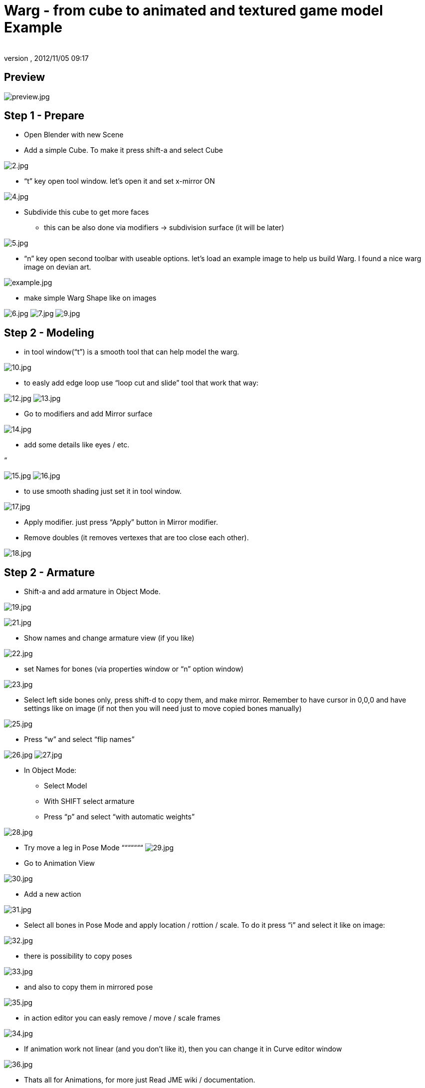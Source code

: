 = Warg - from cube to animated and textured game model Example
:author: 
:revnumber: 
:revdate: 2012/11/05 09:17
:relfileprefix: ../../
:imagesdir: ../..
ifdef::env-github,env-browser[:outfilesuffix: .adoc]






== Preview

image:jme3/external/preview.jpg[preview.jpg,with="",height=""]



== Step 1 - Prepare

- Open Blender with new Scene
- Add a simple Cube. To make it press shift-a and select Cube


image:jme3/external/2.jpg[2.jpg,with="",height=""]


- “t” key open tool window. let’s open it and set x-mirror ON


image:jme3/external/4.jpg[4.jpg,with="",height=""]


- Subdivide this cube to get more faces
* this can be also done via modifiers → subdivision surface (it will be later)


image:jme3/external/5.jpg[5.jpg,with="",height=""]


- “n” key open second toolbar with useable options. let's load an example image to help us build Warg.
I found a nice warg image on devian art.


image:jme3/external/example.jpg[example.jpg,with="",height=""]


- make simple Warg Shape like on images


image:jme3/external/6.jpg[6.jpg,with="",height=""]
image:jme3/external/7.jpg[7.jpg,with="",height=""]
image:jme3/external/9.jpg[9.jpg,with="",height=""]



== Step 2 - Modeling

- in tool window(“t”) is a smooth tool that can help model the warg.


image:jme3/external/10.jpg[10.jpg,with="",height=""]


- to easly add edge loop use “loop cut and slide” tool that work that way:


image:jme3/external/12.jpg[12.jpg,with="",height=""]
image:jme3/external/13.jpg[13.jpg,with="",height=""]


- Go to modifiers and add Mirror surface


image:jme3/external/14.jpg[14.jpg,with="",height=""]


- add some details like eyes / etc.


“


image:jme3/external/15.jpg[15.jpg,with="",height=""]
image:jme3/external/16.jpg[16.jpg,with="",height=""]


- to use smooth shading just set it in tool window.


image:jme3/external/17.jpg[17.jpg,with="",height=""]


- Apply modifier. just press “Apply” button in Mirror modifier.
- Remove doubles (it removes vertexes that are too close each other).


image:jme3/external/18.jpg[18.jpg,with="",height=""]



== Step 2 - Armature

- Shift-a and add armature in Object Mode.



image:jme3/external/19.jpg[19.jpg,with="",height=""]

image:jme3/external/21.jpg[21.jpg,with="",height=""]


- Show names and change armature view (if you like)


image:jme3/external/22.jpg[22.jpg,with="",height=""]


- set Names for bones (via properties window or “n” option window)


image:jme3/external/23.jpg[23.jpg,with="",height=""]


- Select left side bones only, press shift-d to copy them, and make mirror.
Remember to have cursor in 0,0,0 and have settings like on image (if not then you will need just to move copied bones manually)


image:jme3/external/25.jpg[25.jpg,with="",height=""]


- Press “w” and select “flip names”


image:jme3/external/26.jpg[26.jpg,with="",height=""]
image:jme3/external/27.jpg[27.jpg,with="",height=""]


- In Object Mode:
* Select Model
* With SHIFT select armature
* Press “p” and select “with automatic weights”


image:jme3/external/28.jpg[28.jpg,with="",height=""]


- Try move a leg in Pose Mode
“““““““
image:jme3/external/29.jpg[29.jpg,with="",height=""]


- Go to Animation View


image:jme3/external/30.jpg[30.jpg,with="",height=""]


- Add a new action


image:jme3/external/31.jpg[31.jpg,with="",height=""]


- Select all bones in Pose Mode and apply location / rottion / scale.
To do it press “i” and select it like on image:


image:jme3/external/32.jpg[32.jpg,with="",height=""]



- there is possibility to copy poses


image:jme3/external/33.jpg[33.jpg,with="",height=""]


- and also to copy them in mirrored pose


image:jme3/external/35.jpg[35.jpg,with="",height=""]


- in action editor you can easly remove / move / scale frames


image:jme3/external/34.jpg[34.jpg,with="",height=""]


- If animation work not linear (and you don't like it), then you can change it in Curve editor window


image:jme3/external/36.jpg[36.jpg,with="",height=""]


- Thats all for Animations, for more just Read JME wiki / documentation.



== Step 2 - Texturing

- Move armature to second layer.
press “m” to make it.


image:jme3/external/37.jpg[37.jpg,with="",height=""]


- In edit mode, need to mark seam on Edges to prepare model for texturing.
press ctrl-e to make it.


image:jme3/external/38.jpg[38.jpg,with="",height=""]


- do it similar to this (or you can make it better):


image:jme3/external/40.jpg[40.jpg,with="",height=""]
image:jme3/external/41.jpg[41.jpg,with="",height=""]
image:jme3/external/43.jpg[43.jpg,with="",height=""]


- Press “u” and select first option “unwrap”
- In UV window you can minimize stretch
(minimize stretch change with mouse wheele).


image:jme3/external/44.jpg[44.jpg,with="",height=""]


- make a 2 geometries for model:
* body (contains faces for body)
* eyes (containes faces for eyes)


image:jme3/external/45.jpg[45.jpg,with="",height=""]


image:jme3/external/48.jpg[48.jpg,with="",height=""]


- for eyes you can use “Sphere projection for unwrap”


image:jme3/external/49.jpg[49.jpg,with="",height=""]


- Select texture image


image:jme3/external/50.jpg[50.jpg,with="",height=""]


- under “n” option window, set like on image to see texture.
(ViewPort need to be set as solid, ViewPort is near Object/Edit select)


image:jme3/external/52.jpg[52.jpg,with="",height=""]


- Just make texture of model (using Texture Mode – where Object / edit mode is)


“


image:jme3/external/55.jpg[55.jpg,with="",height=""]


- Using 2d tool like Gimp / Photoshop, use filter/modifier to get nice looking skin


image:jme3/external/56.jpg[56.jpg,with="",height=""]


- Now only need to export via Ogre Mesh or just via Blend file (using SDK).


- For eyes and body, use separated j3m files, then set them in SceneComposer.





here are docs:


link:http://jmonkeyengine.org/wiki/doku.php/jme3:external:blender[http://jmonkeyengine.org/wiki/doku.php/jme3:external:blender]


- Done!

